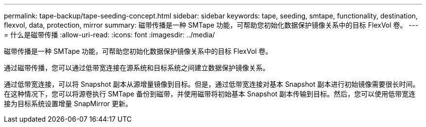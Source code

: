 ---
permalink: tape-backup/tape-seeding-concept.html 
sidebar: sidebar 
keywords: tape, seeding, smtape, functionality, destination, flexvol, data, protection, mirror 
summary: 磁带传播是一种 SMTape 功能，可帮助您初始化数据保护镜像关系中的目标 FlexVol 卷。 
---
= 什么是磁带传播
:allow-uri-read: 
:icons: font
:imagesdir: ../media/


[role="lead"]
磁带传播是一种 SMTape 功能，可帮助您初始化数据保护镜像关系中的目标 FlexVol 卷。

通过磁带传播，您可以通过低带宽连接在源系统和目标系统之间建立数据保护镜像关系。

通过低带宽连接，可以将 Snapshot 副本从源增量镜像到目标。但是，通过低带宽连接对基本 Snapshot 副本进行初始镜像需要很长时间。在这种情况下，您可以将源卷执行 SMTape 备份到磁带，并使用磁带将初始基本 Snapshot 副本传输到目标。然后，您可以使用低带宽连接为目标系统设置增量 SnapMirror 更新。
